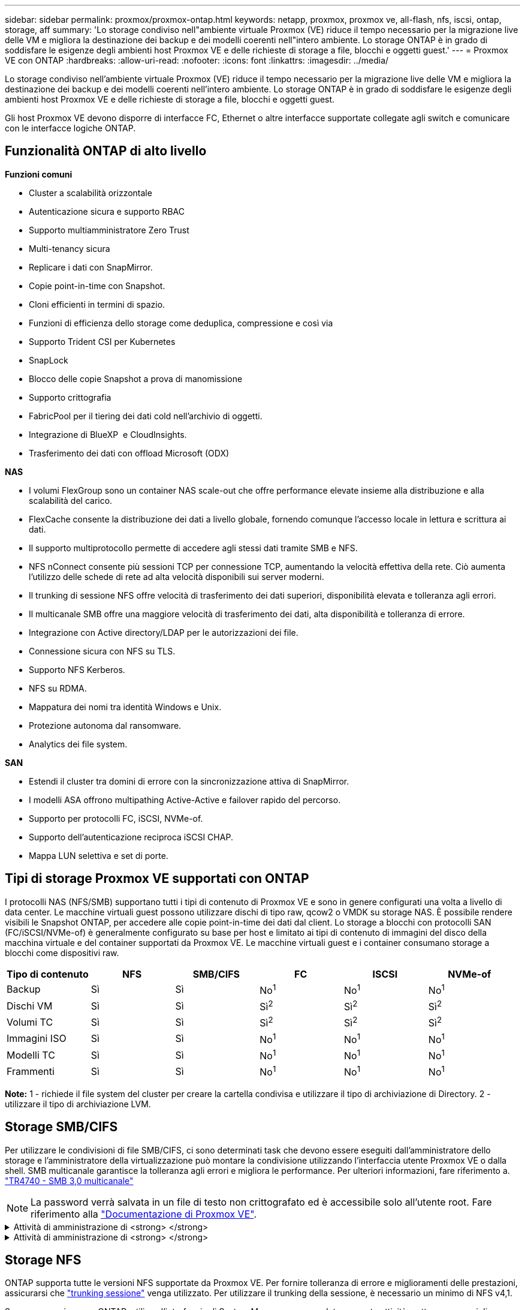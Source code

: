---
sidebar: sidebar 
permalink: proxmox/proxmox-ontap.html 
keywords: netapp, proxmox, proxmox ve, all-flash, nfs, iscsi, ontap, storage, aff 
summary: 'Lo storage condiviso nell"ambiente virtuale Proxmox (VE) riduce il tempo necessario per la migrazione live delle VM e migliora la destinazione dei backup e dei modelli coerenti nell"intero ambiente. Lo storage ONTAP è in grado di soddisfare le esigenze degli ambienti host Proxmox VE e delle richieste di storage a file, blocchi e oggetti guest.' 
---
= Proxmox VE con ONTAP
:hardbreaks:
:allow-uri-read: 
:nofooter: 
:icons: font
:linkattrs: 
:imagesdir: ../media/


[role="lead"]
Lo storage condiviso nell'ambiente virtuale Proxmox (VE) riduce il tempo necessario per la migrazione live delle VM e migliora la destinazione dei backup e dei modelli coerenti nell'intero ambiente. Lo storage ONTAP è in grado di soddisfare le esigenze degli ambienti host Proxmox VE e delle richieste di storage a file, blocchi e oggetti guest.

Gli host Proxmox VE devono disporre di interfacce FC, Ethernet o altre interfacce supportate collegate agli switch e comunicare con le interfacce logiche ONTAP.



== Funzionalità ONTAP di alto livello

*Funzioni comuni*

* Cluster a scalabilità orizzontale
* Autenticazione sicura e supporto RBAC
* Supporto multiamministratore Zero Trust
* Multi-tenancy sicura
* Replicare i dati con SnapMirror.
* Copie point-in-time con Snapshot.
* Cloni efficienti in termini di spazio.
* Funzioni di efficienza dello storage come deduplica, compressione e così via
* Supporto Trident CSI per Kubernetes
* SnapLock
* Blocco delle copie Snapshot a prova di manomissione
* Supporto crittografia
* FabricPool per il tiering dei dati cold nell'archivio di oggetti.
* Integrazione di BlueXP  e CloudInsights.
* Trasferimento dei dati con offload Microsoft (ODX)


*NAS*

* I volumi FlexGroup sono un container NAS scale-out che offre performance elevate insieme alla distribuzione e alla scalabilità del carico.
* FlexCache consente la distribuzione dei dati a livello globale, fornendo comunque l'accesso locale in lettura e scrittura ai dati.
* Il supporto multiprotocollo permette di accedere agli stessi dati tramite SMB e NFS.
* NFS nConnect consente più sessioni TCP per connessione TCP, aumentando la velocità effettiva della rete. Ciò aumenta l'utilizzo delle schede di rete ad alta velocità disponibili sui server moderni.
* Il trunking di sessione NFS offre velocità di trasferimento dei dati superiori, disponibilità elevata e tolleranza agli errori.
* Il multicanale SMB offre una maggiore velocità di trasferimento dei dati, alta disponibilità e tolleranza di errore.
* Integrazione con Active directory/LDAP per le autorizzazioni dei file.
* Connessione sicura con NFS su TLS.
* Supporto NFS Kerberos.
* NFS su RDMA.
* Mappatura dei nomi tra identità Windows e Unix.
* Protezione autonoma dal ransomware.
* Analytics dei file system.


*SAN*

* Estendi il cluster tra domini di errore con la sincronizzazione attiva di SnapMirror.
* I modelli ASA offrono multipathing Active-Active e failover rapido del percorso.
* Supporto per protocolli FC, iSCSI, NVMe-of.
* Supporto dell'autenticazione reciproca iSCSI CHAP.
* Mappa LUN selettiva e set di porte.




== Tipi di storage Proxmox VE supportati con ONTAP

I protocolli NAS (NFS/SMB) supportano tutti i tipi di contenuto di Proxmox VE e sono in genere configurati una volta a livello di data center. Le macchine virtuali guest possono utilizzare dischi di tipo raw, qcow2 o VMDK su storage NAS. È possibile rendere visibili le Snapshot ONTAP, per accedere alle copie point-in-time dei dati dal client. Lo storage a blocchi con protocolli SAN (FC/iSCSI/NVMe-of) è generalmente configurato su base per host e limitato ai tipi di contenuto di immagini del disco della macchina virtuale e del container supportati da Proxmox VE. Le macchine virtuali guest e i container consumano storage a blocchi come dispositivi raw.

[cols="25% 15% 15% 15% 15% 15%"]
|===
| Tipo di contenuto | NFS | SMB/CIFS | FC | ISCSI | NVMe-of 


| Backup | Sì | Sì  a| 
No^1^
 a| 
No^1^
 a| 
No^1^



| Dischi VM | Sì | Sì  a| 
Sì^2^
 a| 
Sì^2^
 a| 
Sì^2^



| Volumi TC | Sì | Sì  a| 
Sì^2^
 a| 
Sì^2^
 a| 
Sì^2^



| Immagini ISO | Sì | Sì  a| 
No^1^
 a| 
No^1^
 a| 
No^1^



| Modelli TC | Sì | Sì  a| 
No^1^
 a| 
No^1^
 a| 
No^1^



| Frammenti | Sì | Sì  a| 
No^1^
 a| 
No^1^
 a| 
No^1^

|===
*Note:* 1 - richiede il file system del cluster per creare la cartella condivisa e utilizzare il tipo di archiviazione di Directory. 2 - utilizzare il tipo di archiviazione LVM.



== Storage SMB/CIFS

Per utilizzare le condivisioni di file SMB/CIFS, ci sono determinati task che devono essere eseguiti dall'amministratore dello storage e l'amministratore della virtualizzazione può montare la condivisione utilizzando l'interfaccia utente Proxmox VE o dalla shell. SMB multicanale garantisce la tolleranza agli errori e migliora le performance. Per ulteriori informazioni, fare riferimento a. link:https://www.netapp.com/pdf.html?item=/media/17136-tr4740.pdf["TR4740 - SMB 3,0 multicanale"]


NOTE: La password verrà salvata in un file di testo non crittografato ed è accessibile solo all'utente root. Fare riferimento alla link:https://pve.proxmox.com/pve-docs/chapter-pvesm.html#storage_cifs["Documentazione di Proxmox VE"].

.Attività di amministrazione di <strong> </strong>
[%collapsible]
====
Se non conosci ancora ONTAP, utilizza l'interfaccia di System Manager per completare queste attività e ottenere una migliore esperienza.

. Assicurati che SVM sia abilitato per SMB. Per link:https://docs.netapp.com/us-en/ontap/smb-config/configure-access-svm-task.html["Documentazione di ONTAP 9"]ulteriori informazioni, segui.
. Avere almeno due Lifs per controller. Seguire la procedura descritta sopra. Per riferimento, di seguito viene riportata una schermata dei file di vita utilizzati in questa soluzione.
+
image:proxmox-ontap-image01.png["dettagli dell'interfaccia nas"]

. Utilizzare l'autenticazione basata su Active Directory o gruppo di lavoro. Seguire la procedura descritta sopra.
+
image:proxmox-ontap-image02.png["Inserire le informazioni di dominio"]

. Creazione di un volume. Ricordarsi di selezionare l'opzione per distribuire i dati nel cluster per utilizzare FlexGroup.
+
image:proxmox-ontap-image23.png["Opzione FlexGroup"]

. Creare una condivisione SMB e regolare le autorizzazioni. Per link:https://docs.netapp.com/us-en/ontap/smb-config/configure-client-access-shared-storage-concept.html["Documentazione di ONTAP 9"]ulteriori informazioni, segui.
+
image:proxmox-ontap-image03.png["Informazioni condivisione SMB"]

. Fornire il server SMB, il nome della condivisione e le credenziali all'amministratore della virtualizzazione per completare l'attività.


====
.Attività di amministrazione di <strong> </strong>
[%collapsible]
====
. Raccogliere il server SMB, il nome della condivisione e le credenziali da utilizzare per l'autenticazione della condivisione.
. Assicurarsi che almeno due interfacce siano configurate in VLAN diverse (per la tolleranza di errore) e che NIC supporti RSS.
. Se si utilizza l'interfaccia utente di gestione `https:<proxmox-node>:8006` , fare clic su datacenter, selezionare archiviazione, fare clic su Aggiungi e selezionare SMB/CIFS.
+
image:proxmox-ontap-image04.png["Navigazione dello storage per le PMI"]

. Inserire i dettagli e il nome della condivisione verrà compilato automaticamente. Assicurarsi che tutto il contenuto sia selezionato. Fare clic su Aggiungi.
+
image:proxmox-ontap-image05.png["Aggiunta di storage per PMI"]

. Per abilitare l'opzione multicanale, vai alla shell su uno qualsiasi dei nodi sul cluster e digita pvesm set pvesmb01 --options multicanale,max_channels=4
+
image:proxmox-ontap-image06.png["impostazione multicanale"]

. Ecco il contenuto in /etc/pve/storage.cfg per le attività sopra descritte.
+
image:proxmox-ontap-image07.png["File di configurazione dello storage per SMB"]



====


== Storage NFS

ONTAP supporta tutte le versioni NFS supportate da Proxmox VE. Per fornire tolleranza di errore e miglioramenti delle prestazioni, assicurarsi che link:https://docs.netapp.com/us-en/ontap/nfs-trunking/index.html["trunking sessione"] venga utilizzato. Per utilizzare il trunking della sessione, è necessario un minimo di NFS v4,1.

Se non conosci ancora ONTAP, utilizza l'interfaccia di System Manager per completare queste attività e ottenere una migliore esperienza.

.Attività di amministrazione di <strong> </strong>
[%collapsible]
====
. Assicurati che SVM sia abilitato per NFS. Fare riferimento alla link:https://docs.netapp.com/us-en/ontap/nfs-config/verify-protocol-enabled-svm-task.html["Documentazione di ONTAP 9"]
. Avere almeno due Lifs per controller. Seguire la procedura descritta sopra. Per riferimento, di seguito viene riportata la schermata dei cicli di vita che utilizziamo nel nostro laboratorio.
+
image:proxmox-ontap-image01.png["dettagli dell'interfaccia nas"]

. Creare o aggiornare i criteri di esportazione NFS fornendo l'accesso agli indirizzi IP o alla subnet dell'host Proxmox VE. Fare riferimento a link:https://docs.netapp.com/us-en/ontap/nfs-config/create-export-policy-task.html["Creazione di policy per l'esportazione"] e link:https://docs.netapp.com/us-en/ontap/nfs-config/add-rule-export-policy-task.html["Consente di aggiungere una regola a un criterio di esportazione"].
. link:https://docs.netapp.com/us-en/ontap/nfs-config/create-volume-task.html["Creare un volume"]. Ricordarsi di selezionare l'opzione per distribuire i dati nel cluster per utilizzare FlexGroup.
+
image:proxmox-ontap-image23.png["Opzione FlexGroup"]

. link:https://docs.netapp.com/us-en/ontap/nfs-config/associate-export-policy-flexvol-task.html["Assegnare il criterio di esportazione ai volumi"]
+
image:proxmox-ontap-image08.png["Informazioni sul volume NFS"]

. Notifica all'amministratore della virtualizzazione che il volume NFS è pronto.


====
.Attività di amministrazione di <strong> </strong>
[%collapsible]
====
. Assicurarsi che almeno due interfacce siano configurate in VLAN diverse (per la tolleranza di errore). Utilizzare il collegamento NIC.
. Se si utilizza l'interfaccia utente di gestione `https:<proxmox-node>:8006` , fare clic su datacenter, selezionare archiviazione, fare clic su Aggiungi e selezionare NFS.
+
image:proxmox-ontap-image09.png["Navigazione dello storage NFS"]

. Inserire i dettagli, dopo aver fornito le informazioni sul server, le esportazioni NFS dovrebbero popolare e scegliere dall'elenco. Ricordarsi di selezionare le opzioni del contenuto.
+
image:proxmox-ontap-image10.png["Aggiunta di storage NFS"]

. Per il trunking di sessione, su ogni host Proxmox VE, aggiornare il file /etc/fstab per montare la stessa esportazione NFS utilizzando un indirizzo lif diverso insieme all'opzione max_Connect e alla versione NFS.
+
image:proxmox-ontap-image11.png["voci fstab per trunk sessione"]

. Ecco il contenuto in /etc/pve/storage.cfg per NFS.
+
image:proxmox-ontap-image12.png["File di configurazione dello storage per NFS"]



====


== LVM con iSCSI

Per configurare Logical Volume Manager per lo storage condiviso tra host Proxmox, completare le seguenti attività:

.Attività di amministrazione di <strong> </strong>
[%collapsible]
====
. Assicurarsi che siano configurati due bridge linux ciascuno sul proprio ethernet nic (idealmente su VLAN diverse).
. Assicurarsi che su tutti gli host Proxmox VE siano installati strumenti multipath. Assicurarsi che si avvii all'avvio.
+
[source, shell]
----
apt list | grep multipath-tools
# If need to install, execute the following line.
apt-get install multipath-tools
systemctl enable multipathd
----
. Raccogliere l'host iscsi iqn per tutti gli host Proxmox VE e fornirlo all'amministratore dello storage.
+
[source, shell]
----
cat /etc/iscsi/initiator.name
----


====
.Attività di amministrazione di <strong> </strong>
[%collapsible]
====
Se non conosci ancora ONTAP, utilizza System Manager per migliorare la tua esperienza.

. Verificare che SVM sia disponibile con il protocollo iSCSI abilitato. Seguici link:https://docs.netapp.com/us-en/ontap/san-admin/provision-storage.html["Documentazione di ONTAP 9"]
. Due cicli di vita per controller dedicati a iSCSI.
+
image:proxmox-ontap-image13.png["dettagli dell'interfaccia iscsi"]

. Creare igroup e popolare gli iniziatori iscsi host.
. Creare la LUN con le dimensioni desiderate sulla SVM e presentarla al igroup creato nel passaggio precedente.
+
image:proxmox-ontap-image14.png["dettagli lun iscsi"]

. Notificare all'amministratore della virtualizzazione la creazione di lun.


====
.Attività di amministrazione di <strong> </strong>
[%collapsible]
====
. Accedere a Management UI `https:<proxmox node>:8006`, fare clic su datacenter, selezionare storage, fare clic su Aggiungi e selezionare iSCSI.
+
image:proxmox-ontap-image15.png["navigazione nell'archiviazione iscsi"]

. Fornire il nome dell'id di archiviazione. L'indirizzo iSCSI lif di ONTAP dovrebbe essere in grado di scegliere la destinazione in assenza di problemi di comunicazione. Poiché desideriamo non fornire direttamente l'accesso LUN alla vm guest, deselezionare questa casella.
+
image:proxmox-ontap-image16.png["creazione del tipo di storage iscsi"]

. Fare clic su Aggiungi e selezionare LVM.
+
image:proxmox-ontap-image17.png["navigazione archiviazione lvm"]

. Fornire il nome dell'id di archiviazione e scegliere lo storage di base che deve corrispondere allo storage iSCSI creato al passaggio precedente. Scegliere il LUN per il volume di base. Specificare il nome del gruppo di volumi. Assicurarsi che l'opzione condivisa sia selezionata.
+
image:proxmox-ontap-image18.png["creazione di storage lvm"]

. Di seguito è riportato il file di configurazione dello storage di esempio per LVM che utilizza il volume iSCSI.
+
image:proxmox-ontap-image19.png["configurazione iscsi lvm"]



====


=== LVM con NVMe/TCP

Per configurare Logical Volume Manager per lo storage condiviso tra gli host Proxmox, completare le seguenti attività:

.Attività di amministrazione di <strong> </strong>
[%collapsible]
====
. Assicurarsi che siano configurati due bridge linux, ciascuno con un proprio dispositivo ethernet (idealmente su VLAN diverse).
. Su ogni host Proxmox sul cluster, eseguire il comando seguente per raccogliere le informazioni dell'iniziatore dell'host.
+
[source, shell]
----
nvme show-hostnqn
----
. Fornire informazioni nqn sull'host raccolte all'amministratore dello storage e richiedere un namespace nvme delle dimensioni richieste.


====
.Attività di amministrazione di <strong> </strong>
[%collapsible]
====
Se non conosci ancora ONTAP, utilizza System Manager per ottimizzare l'esperienza.

. Assicurati che SVM sia disponibile con il protocollo NVMe abilitato. Fare riferimento a link:https://docs.netapp.com/us-en/ontap/san-admin/create-nvme-namespace-subsystem-task.html["Attività NVMe nella documentazione ONTAP 9"].
. Creare il namespace NVMe.
+
image:proxmox-ontap-image20.png["creazione del namespace nvme"]

. Creare un sottosistema e assegnare nqn host (se si utilizza la CLI). Seguire il collegamento di riferimento sopra riportato.
. Notifica all'amministratore della virtualizzazione che è stato creato il namespace nvme.


====
.Attività di amministrazione di <strong> </strong>
[%collapsible]
====
. Navigare alla shell su ogni host Proxmox VE nel cluster e creare il file /etc/nvme/Discovery.conf e aggiornare il contenuto specifico del proprio ambiente.
+
[source, shell]
----
root@pxmox01:~# cat /etc/nvme/discovery.conf
# Used for extracting default parameters for discovery
#
# Example:
# --transport=<trtype> --traddr=<traddr> --trsvcid=<trsvcid> --host-traddr=<host-traddr> --host-iface=<host-iface>

-t tcp -l 1800 -a 172.21.118.153
-t tcp -l 1800 -a 172.21.118.154
-t tcp -l 1800 -a 172.21.119.153
-t tcp -l 1800 -a 172.21.119.154
----
. Accedi al sottosistema nvme
+
[source, shell]
----
nvme connect-all
----
. Ispezionare e raccogliere i dettagli del dispositivo.
+
[source, shell]
----
nvme list
nvme netapp ontapdevices
nvme list-subsys
lsblk -l
----
. Creare un gruppo di volumi
+
[source, shell]
----
vgcreate pvens02 /dev/mapper/<device id>
----
. Accedere a Management UI `https:<proxmox node>:8006`, fare clic su data center, selezionare storage, fare clic su Add e selezionare LVM.
+
image:proxmox-ontap-image17.png["navigazione archiviazione lvm"]

. Fornisci un nome id storage, scegli il gruppo di volumi esistente e scegli il gruppo di volumi appena creato con la cli. Ricordarsi di selezionare l'opzione condivisa.
+
image:proxmox-ontap-image21.png["lvm su vg esistente"]

. Ecco un esempio di file di configurazione dello storage per LVM che utilizza NVMe/TCP
+
image:proxmox-ontap-image22.png["configurazione lvm su tcp nvme"]



====